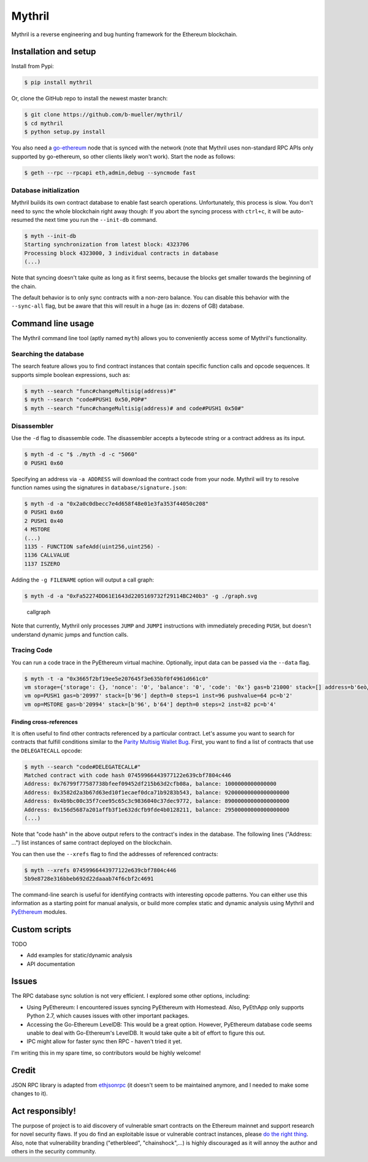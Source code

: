 
Mythril
=======

Mythril is a reverse engineering and bug hunting framework for the
Ethereum blockchain.

Installation and setup
----------------------

Install from Pypi:

.. code:: bash

    $ pip install mythril

Or, clone the GitHub repo to install the newest master branch:

.. code:: bash

    $ git clone https://github.com/b-mueller/mythril/
    $ cd mythril
    $ python setup.py install

You also need a
`go-ethereum <https://github.com/ethereum/go-ethereum>`__ node that is
synced with the network (note that Mythril uses non-standard RPC APIs
only supported by go-ethereum, so other clients likely won't work).
Start the node as follows:

.. code:: bash

    $ geth --rpc --rpcapi eth,admin,debug --syncmode fast

Database initialization
~~~~~~~~~~~~~~~~~~~~~~~

Mythril builds its own contract database to enable fast search
operations. Unfortunately, this process is slow. You don't need to sync
the whole blockchain right away though: If you abort the syncing process
with ``ctrl+c``, it will be auto-resumed the next time you run the
``--init-db`` command.

.. code:: bash

    $ myth --init-db
    Starting synchronization from latest block: 4323706
    Processing block 4323000, 3 individual contracts in database
    (...)

Note that syncing doesn't take quite as long as it first seems, because
the blocks get smaller towards the beginning of the chain.

The default behavior is to only sync contracts with a non-zero balance.
You can disable this behavior with the ``--sync-all`` flag, but be aware
that this will result in a huge (as in: dozens of GB) database.

Command line usage
------------------

The Mythril command line tool (aptly named ``myth``) allows you to
conveniently access some of Mythril's functionality.

Searching the database
~~~~~~~~~~~~~~~~~~~~~~

The search feature allows you to find contract instances that contain
specific function calls and opcode sequences. It supports simple boolean
expressions, such as:

.. code:: bash

    $ myth --search "func#changeMultisig(address)#"
    $ myth --search "code#PUSH1 0x50,POP#"
    $ myth --search "func#changeMultisig(address)# and code#PUSH1 0x50#"

Disassembler
~~~~~~~~~~~~

Use the ``-d`` flag to disassemble code. The disassembler accepts a
bytecode string or a contract address as its input.

.. code:: bash

    $ myth -d -c "$ ./myth -d -c "5060"
    0 PUSH1 0x60

Specifying an address via ``-a ADDRESS`` will download the contract code
from your node. Mythril will try to resolve function names using the
signatures in ``database/signature.json``:

.. code:: bash

    $ myth -d -a "0x2a0c0dbecc7e4d658f48e01e3fa353f44050c208"
    0 PUSH1 0x60
    2 PUSH1 0x40
    4 MSTORE
    (...)
    1135 - FUNCTION safeAdd(uint256,uint256) -
    1136 CALLVALUE
    1137 ISZERO

Adding the ``-g FILENAME`` option will output a call graph:

.. code:: bash

    $ myth -d -a "0xFa52274DD61E1643d2205169732f29114BC240b3" -g ./graph.svg

.. figure:: https://raw.githubusercontent.com/b-mueller/mythril/master/static/callgraph.png
   :alt: Call graph

   callgraph

Note that currently, Mythril only processes ``JUMP`` and ``JUMPI``
instructions with immediately preceding ``PUSH``, but doesn't understand
dynamic jumps and function calls.

Tracing Code
~~~~~~~~~~~~

You can run a code trace in the PyEthereum virtual machine. Optionally,
input data can be passed via the ``--data`` flag.

.. code:: bash

    $ myth -t -a "0x3665f2bf19ee5e207645f3e635bf0f4961d661c0"
    vm storage={'storage': {}, 'nonce': '0', 'balance': '0', 'code': '0x'} gas=b'21000' stack=[] address=b'6eò¿î^ vEóæ5¿IaÖaÀ' depth=0 steps=0 inst=96 pushvalue=96 pc=b'0' op=PUSH1
    vm op=PUSH1 gas=b'20997' stack=[b'96'] depth=0 steps=1 inst=96 pushvalue=64 pc=b'2'
    vm op=MSTORE gas=b'20994' stack=[b'96', b'64'] depth=0 steps=2 inst=82 pc=b'4'

Finding cross-references
^^^^^^^^^^^^^^^^^^^^^^^^

It is often useful to find other contracts referenced by a particular
contract. Let's assume you want to search for contracts that fulfill
conditions similar to the `Parity Multisig Wallet
Bug <http://hackingdistributed.com/2017/07/22/deep-dive-parity-bug/>`__.
First, you want to find a list of contracts that use the
``DELEGATECALL`` opcode:

.. code:: bash

    $ myth --search "code#DELEGATECALL#"
    Matched contract with code hash 07459966443977122e639cbf7804c446
    Address: 0x76799f77587738bfeef09452df215b63d2cfb08a, balance: 1000000000000000
    Address: 0x3582d2a3b67d63ed10f1ecaef0dca71b9283b543, balance: 92000000000000000000
    Address: 0x4b9bc00c35f7cee95c65c3c9836040c37dec9772, balance: 89000000000000000000
    Address: 0x156d5687a201affb3f1e632dcfb9fde4b0128211, balance: 29500000000000000000
    (...)

Note that "code hash" in the above output refers to the contract's index
in the database. The following lines ("Address: ...") list instances of
same contract deployed on the blockchain.

You can then use the ``--xrefs`` flag to find the addresses of
referenced contracts:

.. code:: bash

    $ myth --xrefs 07459966443977122e639cbf7804c446
    5b9e8728e316bbeb692d22daaab74f6cbf2c4691

The command-line search is useful for identifying contracts with
interesting opcode patterns. You can either use this information as a
starting point for manual analysis, or build more complex static and
dynamic analysis using Mythril and
`PyEthereum <https://github.com/ethereum/pyethereum>`__ modules.

Custom scripts
--------------

TODO

-  Add examples for static/dynamic analysis
-  API documentation

Issues
------

The RPC database sync solution is not very efficient. I explored some
other options, including:

-  Using PyEthereum: I encountered issues syncing PyEthereum with
   Homestead. Also, PyEthApp only supports Python 2.7, which causes
   issues with other important packages.
-  Accessing the Go-Ethereum LevelDB: This would be a great option.
   However, PyEthereum database code seems unable to deal with
   Go-Ethereum's LevelDB. It would take quite a bit of effort to figure
   this out.
-  IPC might allow for faster sync then RPC - haven't tried it yet.

I'm writing this in my spare time, so contributors would be highly
welcome!

Credit
------

JSON RPC library is adapted from
`ethjsonrpc <https://github.com/ConsenSys/ethjsonrpc>`__ (it doesn't
seem to be maintained anymore, and I needed to make some changes to it).

Act responsibly!
----------------

The purpose of project is to aid discovery of vulnerable smart contracts
on the Ethereum mainnet and support research for novel security flaws.
If you do find an exploitable issue or vulnerable contract instances,
please `do the right
thing <https://en.wikipedia.org/wiki/Responsible_disclosure>`__. Also,
note that vulnerability branding ("etherbleed", "chainshock",...) is
highly discouraged as it will annoy the author and others in the
security community.


